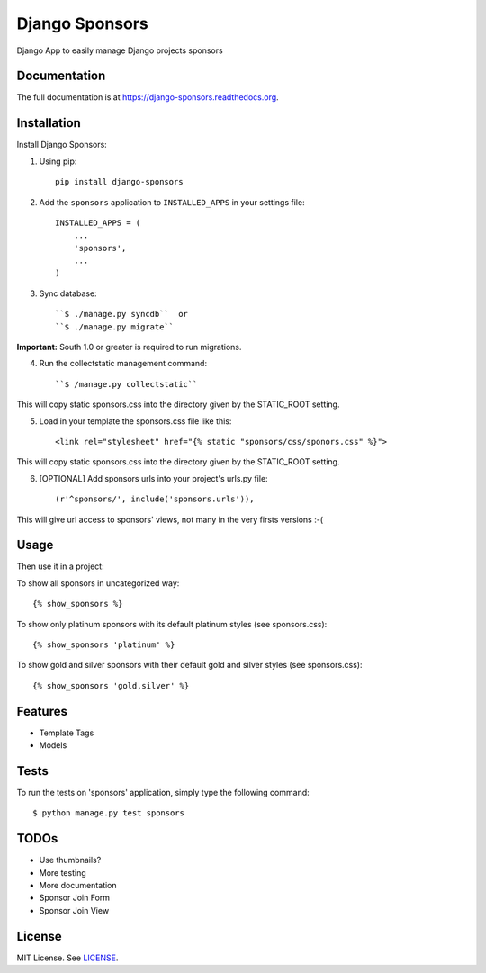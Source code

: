 =============================
Django Sponsors
=============================

.. image:: https://badge.fury.io/py/django-sponsors.png
    :target: https://badge.fury.io/py/django-sponsors

.. image:: https://travis-ci.org/miguelfg/django-sponsors.png?branch=master
    :target: https://travis-ci.org/miguelfg/django-sponsors

.. image:: https://coveralls.io/repos/miguelfg/django-sponsors/badge.png?branch=master
    :target: https://coveralls.io/r/miguelfg/django-sponsors?branch=master

Django App to easily manage Django projects sponsors

Documentation
-------------

The full documentation is at https://django-sponsors.readthedocs.org.

Installation
------------

Install Django Sponsors:

1. Using pip::

    pip install django-sponsors

2. Add the ``sponsors`` application to ``INSTALLED_APPS`` in your settings file::

    INSTALLED_APPS = (
        ...
        'sponsors',
        ...
    )
3. Sync database::

    ``$ ./manage.py syncdb``  or
    ``$ ./manage.py migrate``

**Important:** South 1.0 or greater is required to run migrations.

4. Run the collectstatic management command::

    ``$ /manage.py collectstatic``

This will copy static sponsors.css into the directory given by the STATIC_ROOT setting.

5. Load in your template the sponsors.css file like this::

    <link rel="stylesheet" href="{% static "sponsors/css/sponors.css" %}">

This will copy static sponsors.css into the directory given by the STATIC_ROOT setting.


6. [OPTIONAL] Add sponsors urls into your project's urls.py file::

    (r'^sponsors/', include('sponsors.urls')),

This will give url access to sponsors' views, not many in the very firsts versions :-(


Usage
-----

Then use it in a project:

To show all sponsors in uncategorized way::

    {% show_sponsors %}

To show only platinum sponsors with its default platinum styles (see sponsors.css)::

    {% show_sponsors 'platinum' %}

To show gold and silver sponsors with their default gold and silver styles (see sponsors.css)::

    {% show_sponsors 'gold,silver' %}


Features
--------
* Template Tags
* Models


Tests
-----
To run the tests on 'sponsors' application, simply type the following command::

    $ python manage.py test sponsors



TODOs
-----
* Use thumbnails?
* More testing
* More documentation
* Sponsor Join Form
* Sponsor Join View


License
-------
MIT License. See `LICENSE <https://github.com/miguelfg/django-sponsors/blob/master/LICENSE>`_.